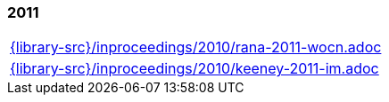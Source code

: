 //
// ============LICENSE_START=======================================================
//  Copyright (C) 2018 Sven van der Meer. All rights reserved.
// ================================================================================
// This file is licensed under the CREATIVE COMMONS ATTRIBUTION 4.0 INTERNATIONAL LICENSE
// Full license text at https://creativecommons.org/licenses/by/4.0/legalcode
// 
// SPDX-License-Identifier: CC-BY-4.0
// ============LICENSE_END=========================================================
//
// @author Sven van der Meer (vdmeer.sven@mykolab.com)
//

=== 2011
[cols="a", grid=rows, frame=none, %autowidth.stretch]
|===
|include::{library-src}/inproceedings/2010/rana-2011-wocn.adoc[]
|include::{library-src}/inproceedings/2010/keeney-2011-im.adoc[]
|===



